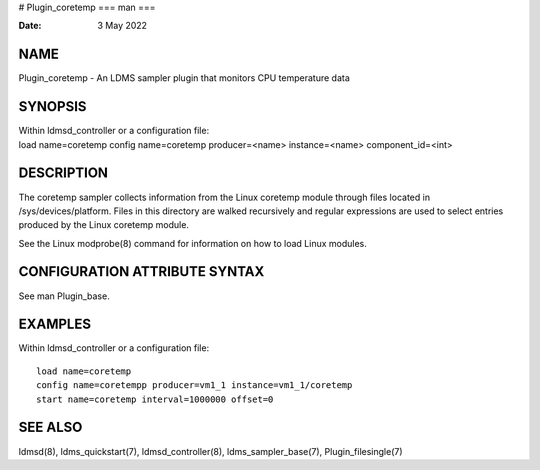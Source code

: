 # Plugin_coretemp
===
man
===

:Date:   3 May 2022

NAME
====

Plugin_coretemp - An LDMS sampler plugin that monitors CPU temperature
data

SYNOPSIS
========

| Within ldmsd_controller or a configuration file:
| load name=coretemp config name=coretemp producer=<name>
  instance=<name> component_id=<int>

DESCRIPTION
===========

The coretemp sampler collects information from the Linux coretemp module
through files located in /sys/devices/platform. Files in this directory
are walked recursively and regular expressions are used to select
entries produced by the Linux coretemp module.

See the Linux modprobe(8) command for information on how to load Linux
modules.

CONFIGURATION ATTRIBUTE SYNTAX
==============================

See man Plugin_base.

EXAMPLES
========

Within ldmsd_controller or a configuration file:

::

   load name=coretemp
   config name=coretempp producer=vm1_1 instance=vm1_1/coretemp
   start name=coretemp interval=1000000 offset=0

SEE ALSO
========

ldmsd(8), ldms_quickstart(7), ldmsd_controller(8), ldms_sampler_base(7),
Plugin_filesingle(7)
